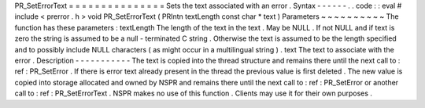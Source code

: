 PR_SetErrorText
=
=
=
=
=
=
=
=
=
=
=
=
=
=
=
Sets
the
text
associated
with
an
error
.
Syntax
-
-
-
-
-
-
.
.
code
:
:
eval
#
include
<
prerror
.
h
>
void
PR_SetErrorText
(
PRIntn
textLength
const
char
*
text
)
Parameters
~
~
~
~
~
~
~
~
~
~
The
function
has
these
parameters
:
textLength
The
length
of
the
text
in
the
text
.
May
be
NULL
.
If
not
NULL
and
if
text
is
zero
the
string
is
assumed
to
be
a
null
-
terminated
C
string
.
Otherwise
the
text
is
assumed
to
be
the
length
specified
and
to
possibly
include
NULL
characters
(
as
might
occur
in
a
multilingual
string
)
.
text
The
text
to
associate
with
the
error
.
Description
-
-
-
-
-
-
-
-
-
-
-
The
text
is
copied
into
the
thread
structure
and
remains
there
until
the
next
call
to
:
ref
:
PR_SetError
.
If
there
is
error
text
already
present
in
the
thread
the
previous
value
is
first
deleted
.
The
new
value
is
copied
into
storage
allocated
and
owned
by
NSPR
and
remains
there
until
the
next
call
to
:
ref
:
PR_SetError
or
another
call
to
:
ref
:
PR_SetErrorText
.
NSPR
makes
no
use
of
this
function
.
Clients
may
use
it
for
their
own
purposes
.
